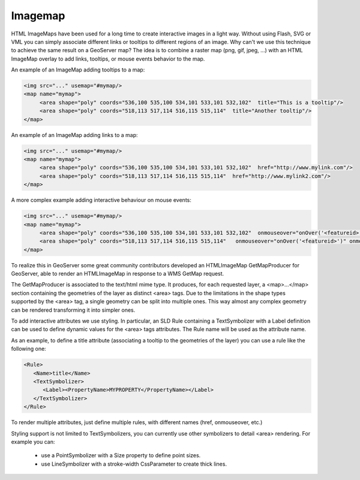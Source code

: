 .. _imagemap_extension:

Imagemap
========

HTML ImageMaps have been used for a long time to create interactive images in a light way. Without using Flash, SVG or VML you can simply associate different links or tooltips to different regions of an image.
Why can't we use this technique to achieve the same result on a GeoServer map?
The idea is to combine a raster map (png, gif, jpeg, ...) with an HTML ImageMap overlay to add links, tooltips, or mouse events behavior to the map.

An example of an ImageMap adding tooltips to a map:

.. code-block:: xml

   <img src="..." usemap="#mymap/>
   <map name="mymap">
        <area shape="poly" coords="536,100 535,100 534,101 533,101 532,102"  title="This is a tooltip"/>
        <area shape="poly" coords="518,113 517,114 516,115 515,114"  title="Another tooltip"/>
   </map>

An example of an ImageMap adding links to a map:

.. code-block:: xml

   <img src="..." usemap="#mymap/>
   <map name="mymap">
        <area shape="poly" coords="536,100 535,100 534,101 533,101 532,102"  href="http://www.mylink.com"/>
        <area shape="poly" coords="518,113 517,114 516,115 515,114"  href="http://www.mylink2.com"/>
   </map>

A more complex example adding interactive behaviour on mouse events:

.. code-block:: xml

   <img src="..." usemap="#mymap/>
   <map name="mymap">
        <area shape="poly" coords="536,100 535,100 534,101 533,101 532,102"  onmouseover="onOver('<featureid>')" onmouseout="onOut('<featureid>')"/>
        <area shape="poly" coords="518,113 517,114 516,115 515,114"   onmouseover="onOver('<featureid>')" onmouseout="onOut('<featureid>')"/>
   </map>

To realize this in GeoServer some great community contributors developed an HTMLImageMap GetMapProducer for GeoServer, able to render an HTMLImageMap in response to a WMS GetMap request. 

The GetMapProducer is associated to the text/html mime type. It produces, for each requested layer, a <map>...</map> section containing the geometries of the layer as distinct <area> tags.
Due to the limitations in the shape types supported by the <area> tag, a single geometry can be split into multiple ones. This way almost any complex geometry can be rendered transforming it into simpler ones.

To add interactive attributes we use styling. In particular, an SLD Rule containing a TextSymbolizer with a Label definition can be used to define dynamic values for the <area> tags attributes. The Rule name will be used as the attribute name.

As an example, to define a title attribute (associating a tooltip to the geometries of the layer) you can use a rule like the following one:

.. code-block:: xml

   <Rule>
      <Name>title</Name>
      <TextSymbolizer>
         <Label><PropertyName>MYPROPERTY</PropertyName></Label>
      </TextSymbolizer>
   </Rule>

To render multiple attributes, just define multiple rules, with different names (href, onmouseover, etc.)

Styling support is not limited to TextSymbolizers, you can currently use other symbolizers to detail <area> rendering. For example you can:

    * use a PointSymbolizer with a Size property to define point sizes.
    * use LineSymbolizer with a stroke-width CssParameter to create thick lines.
